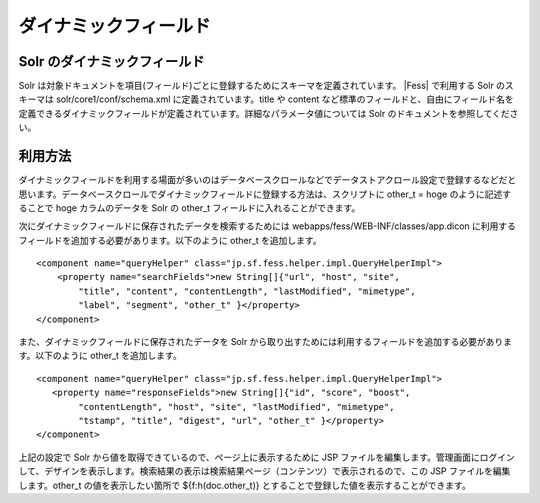 ======================
ダイナミックフィールド
======================

Solr のダイナミックフィールド
=============================

Solr
は対象ドキュメントを項目(フィールド)ごとに登録するためにスキーマを定義されています。 |Fess| 
で利用する Solr のスキーマは solr/core1/conf/schema.xml
に定義されています。title や content
など標準のフィールドと、自由にフィールド名を定義できるダイナミックフィールドが定義されています。詳細なパラメータ値については
Solr のドキュメントを参照してください。

利用方法
========

ダイナミックフィールドを利用する場面が多いのはデータベースクロールなどでデータストアクロール設定で登録するなどだと思います。データベースクロールでダイナミックフィールドに登録する方法は、スクリプトに
other\_t = hoge のように記述することで hoge カラムのデータを Solr の
other\_t フィールドに入れることができます。

次にダイナミックフィールドに保存されたデータを検索するためには
webapps/fess/WEB-INF/classes/app.dicon
に利用するフィールドを追加する必要があります。以下のように other\_t
を追加します。

::

        <component name="queryHelper" class="jp.sf.fess.helper.impl.QueryHelperImpl">
            <property name="searchFields">new String[]{"url", "host", "site",
                "title", "content", "contentLength", "lastModified", "mimetype",
                "label", "segment", "other_t" }</property>
        </component>

また、ダイナミックフィールドに保存されたデータを Solr
から取り出すためには利用するフィールドを追加する必要があります。以下のように
other\_t を追加します。

::

        <component name="queryHelper" class="jp.sf.fess.helper.impl.QueryHelperImpl">
           <property name="responseFields">new String[]{"id", "score", "boost",
                "contentLength", "host", "site", "lastModified", "mimetype",
                "tstamp", "title", "digest", "url", "other_t" }</property>
        </component>

上記の設定で Solr から値を取得できているので、ページ上に表示するために
JSP
ファイルを編集します。管理画面にログインして、デザインを表示します。検索結果の表示は検索結果ページ（コンテンツ）で表示されるので、この
JSP ファイルを編集します。other\_t の値を表示したい箇所で
${f:h(doc.other\_t)} とすることで登録した値を表示することができます。

